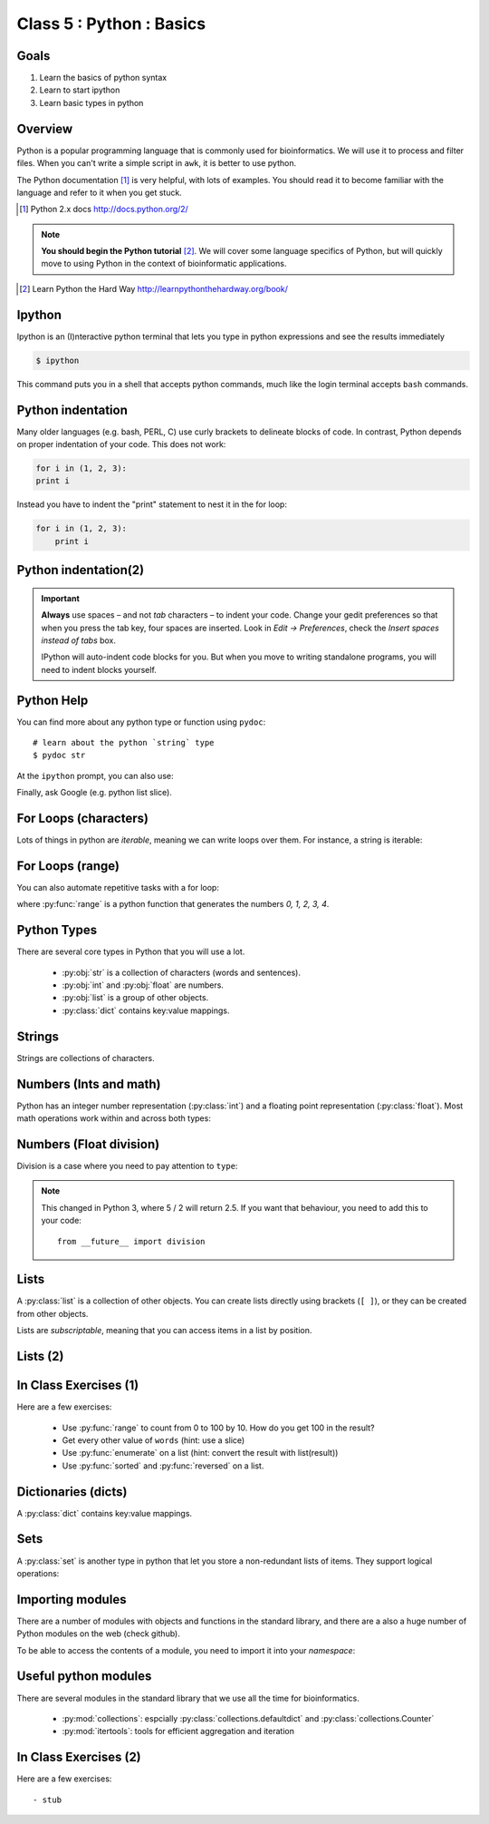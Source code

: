 .. todo::
    - useful ipython directive page for decorator syntax
        http://matplotlib.org/sampledoc/ipython_directive.html

*************************
Class 5 : Python : Basics
*************************

Goals
=====
#. Learn the basics of python syntax
#. Learn to start ipython
#. Learn basic types in python

Overview
========
Python is a popular programming language that is commonly used for
bioinformatics. We will use it to process and filter files. When you can't
write a simple script in ``awk``, it is better to use python.

The Python documentation [#]_ is very helpful, with lots of examples. You
should read it to become familiar with the language and refer to it when
you get stuck.

.. [#] Python 2.x docs http://docs.python.org/2/

.. note::

    **You should begin the Python tutorial** [#]_. We will cover some language
    specifics of Python, but will quickly move to using Python  in the
    context of bioinformatic applications.

.. [#] Learn Python the Hard Way
        http://learnpythonthehardway.org/book/

Ipython
=======
Ipython is an (I)nteractive python terminal that lets you
type in python expressions and see the results immediately

.. code-block:: bash

    $ ipython

This command puts you in a shell that accepts python commands, much like
the login terminal accepts ``bash`` commands.

Python indentation
==================
Many older languages (e.g. bash, PERL, C) use curly brackets to delineate
blocks of code. In contrast, Python depends on proper indentation of your
code. This does not work:

.. code-block:: python

    for i in (1, 2, 3):
    print i

Instead you have to indent the "print" statement to nest it in the for
loop:

.. code-block:: python

    for i in (1, 2, 3):
        print i

Python indentation(2)
=====================

.. important::

    **Always** use spaces – and not *tab* characters – to indent
    your code. Change your gedit preferences so that when you press the
    tab key, four spaces are inserted. Look in `Edit -> Preferences`,
    check the `Insert spaces instead of tabs` box.

    IPython will auto-indent code blocks for you. But when you move to
    writing standalone programs, you will need to indent blocks yourself.

Python Help
===========
You can find more about any python type or function using ``pydoc``::

    # learn about the python `string` type
    $ pydoc str

At the ``ipython`` prompt, you can also use:

.. ipython::
    :verbatim:

    In [1]: str?

Finally, ask Google (e.g. python list slice).

For Loops (characters)
======================
Lots of things in python are `iterable`, meaning we can write loops
over them. For instance, a string is iterable:

.. ipython::
    :verbatim:

    In [1]: sentence = 'i LOVE programming'

    In [1]: for char in sentence:
       ...:     print char

For Loops (range)
=================
You can also automate repetitive tasks with a for loop:

.. ipython::
    :verbatim:

    # Print "hello" 5 times:
    In [1]: for i in range(5):
       ...:     print "hello"

    # now print the numbers
    In [1]: for i in range(5):
       ...:     print i

where :py:func:`range` is a python function that generates the numbers
`0, 1, 2, 3, 4`.

Python Types
============
There are several core types in Python that you will use a lot.

    - :py:obj:`str` is a collection of characters (words and sentences).
    - :py:obj:`int` and :py:obj:`float` are numbers.
    - :py:obj:`list` is a group of other objects.
    - :py:class:`dict` contains key:value mappings.

Strings
=======
Strings are collections of characters.

.. ipython::
    :verbatim:

    In [2]: phrase = 'this that other'

    In [3]: phrase 

    # uppercase
    In [3]: phrase.upper()

    # number of characters (including spaces) in phrase
    In [3]: len(phrase)

Numbers (Ints and math)
=========================
Python has an integer number representation (:py:class:`int`) and a floating point
representation (:py:class:`float`). Most math operations work within and across
both types:

.. ipython::
    :verbatim:

    # set up some ints
    In [6]: x = 10

    In [7]: y = 100

    In [8]: type(x)

    # add
    In [9]: x + y

    # subtract
    In [10]: x - y

    # x * y
    In [11]: x * y

Numbers (Float division)
========================
Division is a case where you need to pay attention to ``type``:

.. ipython::
    :verbatim:

    # try to divide the ints ...
    In [12]: x / y

    # need float conversion!
    In [14]: float(x) / float(y)

    # make floats directly and divide
    In [15]: x = 10.0

    In [16]: y = 100.0

    In [16]: type(x)

    In [17]: x / y

.. note:: This changed in Python 3, where 5 / 2 will return 2.5. If you
    want that behaviour, you need to add this to your code::

        from __future__ import division
    
Lists
=====
A :py:class:`list` is a collection of other objects. You can create lists
directly using brackets (``[ ]``), or they can be created from other
objects.

Lists are *subscriptable*, meaning that you can access items in a list by
position.

.. ipython::
    :verbatim:

    In [2]: phrase = 'this that other'

    # convert to list
    In [3]: words = phrase.split()

    # number of items in list
    In [3]: len(words)

Lists (2)
=========

.. ipython::
    :verbatim:

    # two ways to add new words
    In [3]: words.append('foo')

    In [3]: words.extend(['bar','baz'])

    # first item only, zero-based
    In [3]: words[0]

    # first through third
    In [3]: words[:3]

In Class Exercises (1)
======================
Here are a few exercises:

    - Use :py:func:`range` to count from 0 to 100 by 10.  How do you get 100 in the
      result?

    - Get every other value of ``words`` (hint: use a slice)

    - Use :py:func:`enumerate` on a list (hint: convert the
      result with list(result))

    - Use :py:func:`sorted` and :py:func:`reversed` on a list.

Dictionaries (dicts)
====================
A :py:class:`dict` contains key:value mappings. 

.. ipython::
    :verbatim:

    # set up new dicts with {}
    In [3]: produce  = {'apple':'red', 'banana':'yellow', 'lettuce':'green'}

    In [5]: produce.keys()

    In [7]: produce.values()

    # sorted by keys
    In [8]: sorted(produce.items())

    # test for membership
    In [9]: 'apple' in produce

Sets
====
A :py:class:`set` is another type in python that let you store a non-redundant
lists of items. They support logical operations:

.. ipython::

    In [11]: skiiers = set(['Tom','Dick','Harry','Gurf'])

    In [12]: snowboarders = set(['Lucy','Steve','Brian','Gurf'])

    # intersection
    In [13]: skiiers & snowboarders

    # union
    In [14]: skiiers | snowboarders

    # difference 
    In [14]: skiiers - snowboarders

Importing modules
=================
There are a number of modules with objects and functions in the standard
library, and there are a also a huge number of Python modules on the web
(check github).

To be able to access the contents of a module, you need to import it into
your `namespace`:

.. ipython::

    In [1]: import math

    In [2]: math.log10(1000)

    In [3]: import sys

Useful python modules
=====================
There are several modules in the standard library that we use all the time
for bioinformatics.

    - :py:mod:`collections`: espcially
      :py:class:`collections.defaultdict` and
      :py:class:`collections.Counter`
    - :py:mod:`itertools`: tools for efficient aggregation and iteration

In Class Exercises (2)
======================
Here are a few exercises::

    - stub

